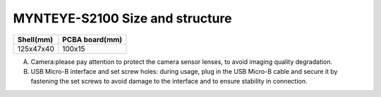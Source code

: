 .. _mynteye_surface_s2100:

MYNTEYE-S2100 Size and structure
================================

============= ==============
Shell(mm)     PCBA board(mm)
============= ==============
125x47x40     100x15
============= ==============

.. image:: ../../images/mynteye_avatar_surface_zh-Hans.jpg

A. Camera:please pay attention to protect the camera sensor lenses, to avoid imaging quality degradation.
B. USB Micro-B interface and set screw holes: during usage, plug in the USB Micro-B cable and secure it by fastening the set screws to avoid damage to the interface and to ensure stability in connection.

